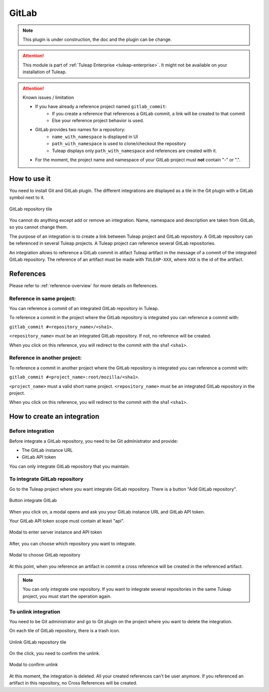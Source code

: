 .. _version-control-with-gitlab:

GitLab
======

.. note::

  This plugin is under construction, the doc and the plugin can be change.

.. attention::

  This module is part of :ref:`Tuleap Enterprise <tuleap-enterprise>`. It might
  not be available on your installation of Tuleap.

.. attention:: Known issues / limitation

  * If you have already a reference project named ``gitlab_commit``:
      * If you create a reference that references a GitLab commit, a link will be created to that commit
      * Else your reference project behavior is used.
  * GitLab provides two names for a repository:
      * ``name_with_namespace`` is displayed in UI
      * ``path_with_namespace`` is used to clone/checkout the repository
      * Tuleap displays only ``path_with_namespace`` and references are created with it.
  * For the moment, the project name and namespace of your GitLab project must **not** contain "-" or ".".

How to use it
-------------

You need to install Git and GitLab plugin.
The different integrations are displayed as a tile in the Git plugin with a GitLab symbol next to it.

.. figure:: ../../images/screenshots/gitlab/tile-gitlab.png
   :align: center
   :alt: GitLab repository tile
   :name: GitLab repository tile

   GitLab repository tile

You cannot do anything except add or remove an integration.
Name, namespace and description are taken from GitLab, so you cannot change them.

The purpose of an integration is to create a link between Tuleap project and GitLab repository.
A GitLab repository can be referenced in several Tuleap projects.
A Tuleap project can reference several GitLab repositories.


An integration allows to reference a GitLab commit in atifact Tuleap artifact in the message of a commit of the integrated GitLab repository.
The reference of an artifact must be made with ``TULEAP-XXX``, where ``XXX`` is the id of the artifact.

References
----------

Please refer to :ref:`reference-overview` for more details on References.

Reference in same project:
''''''''''''''''''''''''''
You can reference a commit of an integrated GitLab repository in Tuleap.

To reference a commit in the project where the GitLab repository is integrated you can reference a commit with:

``gitlab_commit #<repository_name>/<sha1>``.

``<repository_name>`` must be an integrated GitLab repository. If not, no reference will be created.

When you click on this reference, you will redirect to the commit with the sha1 ``<sha1>``.

Reference in another project:
'''''''''''''''''''''''''''''
To reference a commit in another project where the GitLab repository is integrated you can reference a commit with:

``gitlab_commit #<project_name>:root/mozilla/<sha1>``.

``<project_name>`` must a valid short name project.
``<repository_name>`` must be an integrated GitLab repository in the project.

When you click on this reference, you will redirect to the commit with the sha1 ``<sha1>``.

How to create an integration
----------------------------

Before integration
''''''''''''''''''

Before integrate a GitLab repository, you need to be Git administrator and provide:

* The GitLab instance URL
* GitLab API token

You can only integrate GitLab repository that you maintain.

To integrate GitLab repository
''''''''''''''''''''''''''''''

Go to the Tuleap project where you want integrate GitLab repository.
There is a button "Add GitLab repository".

.. figure:: ../../images/screenshots/gitlab/button-gitlab-integration.png
   :align: center
   :alt: Button integrate GitLab
   :name: Button integrate GitLab

   Button integrate GitLab

When you click on, a modal opens and ask you your GitLab instance URL and GitLab API token.

Your GitLab API token scope must contain at least "api".

.. figure:: ../../images/screenshots/gitlab/modal-server-instance.png
   :align: center
   :alt: Modal to enter server instance and API token
   :name: Modal to enter server instance and API token

   Modal to enter server instance and API token

After, you can choose which repository you want to integrate.

.. figure:: ../../images/screenshots/gitlab/modal-choose-repository.png
   :align: center
   :alt: Modal to choose GitLab repository
   :name: Modal to choose GitLab repository

   Modal to choose GitLab repository

At this point, when you reference an artifact in commit a cross reference will be created in the referenced artifact.

.. note::

  You can only integrate one repository. If you want to integrate several repositories in the same Tuleap project,
  you must start the operation again.

To unlink integration
'''''''''''''''''''''

You need to be Git administrator and go to Git plugin on the project where you want to delete the integration.

On each tile of GitLab repository, there is a trash icon.

.. figure:: ../../images/screenshots/gitlab/tile-gitlab.png
   :align: center
   :alt: unlink GitLab repository tile
   :name: unlink GitLab repository tile

   Unlink GitLab repository tile

On the click, you need to confirm the unlink.

.. figure:: ../../images/screenshots/gitlab/modal-confirm-unlink.png
   :align: center
   :alt: Modal to confirm unlink
   :name: Modal to confirm unlink

   Modal to confirm unlink

At this moment, the integration is deleted. All your created references can't be user anymore.
If you referenced an artifact in this repository, no Cross References will be created.